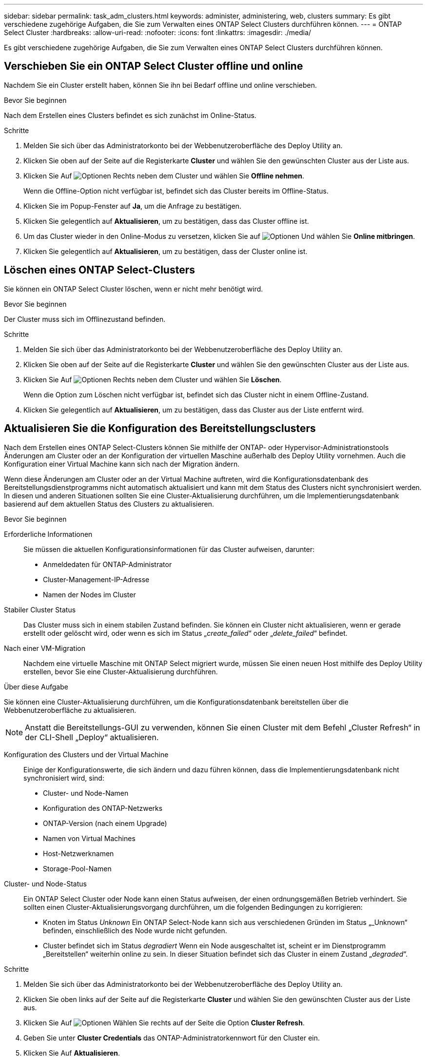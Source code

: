 ---
sidebar: sidebar 
permalink: task_adm_clusters.html 
keywords: administer, administering, web, clusters 
summary: Es gibt verschiedene zugehörige Aufgaben, die Sie zum Verwalten eines ONTAP Select Clusters durchführen können. 
---
= ONTAP Select Cluster
:hardbreaks:
:allow-uri-read: 
:nofooter: 
:icons: font
:linkattrs: 
:imagesdir: ./media/


[role="lead"]
Es gibt verschiedene zugehörige Aufgaben, die Sie zum Verwalten eines ONTAP Select Clusters durchführen können.



== Verschieben Sie ein ONTAP Select Cluster offline und online

Nachdem Sie ein Cluster erstellt haben, können Sie ihn bei Bedarf offline und online verschieben.

.Bevor Sie beginnen
Nach dem Erstellen eines Clusters befindet es sich zunächst im Online-Status.

.Schritte
. Melden Sie sich über das Administratorkonto bei der Webbenutzeroberfläche des Deploy Utility an.
. Klicken Sie oben auf der Seite auf die Registerkarte *Cluster* und wählen Sie den gewünschten Cluster aus der Liste aus.
. Klicken Sie Auf image:icon_kebab.gif["Optionen"] Rechts neben dem Cluster und wählen Sie *Offline nehmen*.
+
Wenn die Offline-Option nicht verfügbar ist, befindet sich das Cluster bereits im Offline-Status.

. Klicken Sie im Popup-Fenster auf *Ja*, um die Anfrage zu bestätigen.
. Klicken Sie gelegentlich auf *Aktualisieren*, um zu bestätigen, dass das Cluster offline ist.
. Um das Cluster wieder in den Online-Modus zu versetzen, klicken Sie auf image:icon_kebab.gif["Optionen"] Und wählen Sie *Online mitbringen*.
. Klicken Sie gelegentlich auf *Aktualisieren*, um zu bestätigen, dass der Cluster online ist.




== Löschen eines ONTAP Select-Clusters

Sie können ein ONTAP Select Cluster löschen, wenn er nicht mehr benötigt wird.

.Bevor Sie beginnen
Der Cluster muss sich im Offlinezustand befinden.

.Schritte
. Melden Sie sich über das Administratorkonto bei der Webbenutzeroberfläche des Deploy Utility an.
. Klicken Sie oben auf der Seite auf die Registerkarte *Cluster* und wählen Sie den gewünschten Cluster aus der Liste aus.
. Klicken Sie Auf image:icon_kebab.gif["Optionen"] Rechts neben dem Cluster und wählen Sie *Löschen*.
+
Wenn die Option zum Löschen nicht verfügbar ist, befindet sich das Cluster nicht in einem Offline-Zustand.

. Klicken Sie gelegentlich auf *Aktualisieren*, um zu bestätigen, dass das Cluster aus der Liste entfernt wird.




== Aktualisieren Sie die Konfiguration des Bereitstellungsclusters

Nach dem Erstellen eines ONTAP Select-Clusters können Sie mithilfe der ONTAP- oder Hypervisor-Administrationstools Änderungen am Cluster oder an der Konfiguration der virtuellen Maschine außerhalb des Deploy Utility vornehmen. Auch die Konfiguration einer Virtual Machine kann sich nach der Migration ändern.

Wenn diese Änderungen am Cluster oder an der Virtual Machine auftreten, wird die Konfigurationsdatenbank des Bereitstellungsdienstprogramms nicht automatisch aktualisiert und kann mit dem Status des Clusters nicht synchronisiert werden. In diesen und anderen Situationen sollten Sie eine Cluster-Aktualisierung durchführen, um die Implementierungsdatenbank basierend auf dem aktuellen Status des Clusters zu aktualisieren.

.Bevor Sie beginnen
Erforderliche Informationen:: Sie müssen die aktuellen Konfigurationsinformationen für das Cluster aufweisen, darunter:
+
--
* Anmeldedaten für ONTAP-Administrator
* Cluster-Management-IP-Adresse
* Namen der Nodes im Cluster


--
Stabiler Cluster Status:: Das Cluster muss sich in einem stabilen Zustand befinden. Sie können ein Cluster nicht aktualisieren, wenn er gerade erstellt oder gelöscht wird, oder wenn es sich im Status „_create_failed_“ oder „_delete_failed_“ befindet.
Nach einer VM-Migration:: Nachdem eine virtuelle Maschine mit ONTAP Select migriert wurde, müssen Sie einen neuen Host mithilfe des Deploy Utility erstellen, bevor Sie eine Cluster-Aktualisierung durchführen.


.Über diese Aufgabe
Sie können eine Cluster-Aktualisierung durchführen, um die Konfigurationsdatenbank bereitstellen über die Webbenutzeroberfläche zu aktualisieren.


NOTE: Anstatt die Bereitstellungs-GUI zu verwenden, können Sie einen Cluster mit dem Befehl „Cluster Refresh“ in der CLI-Shell „Deploy“ aktualisieren.

Konfiguration des Clusters und der Virtual Machine:: Einige der Konfigurationswerte, die sich ändern und dazu führen können, dass die Implementierungsdatenbank nicht synchronisiert wird, sind:
+
--
* Cluster- und Node-Namen
* Konfiguration des ONTAP-Netzwerks
* ONTAP-Version (nach einem Upgrade)
* Namen von Virtual Machines
* Host-Netzwerknamen
* Storage-Pool-Namen


--
Cluster- und Node-Status:: Ein ONTAP Select Cluster oder Node kann einen Status aufweisen, der einen ordnungsgemäßen Betrieb verhindert. Sie sollten einen Cluster-Aktualisierungsvorgang durchführen, um die folgenden Bedingungen zu korrigieren:
+
--
* Knoten im Status _Unknown_
Ein ONTAP Select-Node kann sich aus verschiedenen Gründen im Status „_Unknown“ befinden, einschließlich des Node wurde nicht gefunden.
* Cluster befindet sich im Status _degradiert_
Wenn ein Node ausgeschaltet ist, scheint er im Dienstprogramm „Bereitstellen“ weiterhin online zu sein. In dieser Situation befindet sich das Cluster in einem Zustand „_degraded_“.


--


.Schritte
. Melden Sie sich über das Administratorkonto bei der Webbenutzeroberfläche des Deploy Utility an.
. Klicken Sie oben links auf der Seite auf die Registerkarte *Cluster* und wählen Sie den gewünschten Cluster aus der Liste aus.
. Klicken Sie Auf image:icon_kebab.gif["Optionen"] Wählen Sie rechts auf der Seite die Option *Cluster Refresh*.
. Geben Sie unter *Cluster Credentials* das ONTAP-Administratorkennwort für den Cluster ein.
. Klicken Sie Auf *Aktualisieren*.


.Nachdem Sie fertig sind
Ist der Vorgang erfolgreich, wird das Feld _Letzte Aktualisierung_ aktualisiert. Sie sollten die Bereitstellungskonfigurationsdaten sichern, nachdem die Cluster-Aktualisierung abgeschlossen ist.
